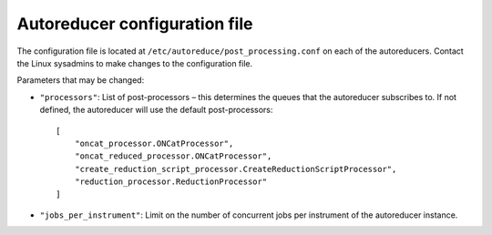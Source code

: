 ==============================
Autoreducer configuration file
==============================

The configuration file is located at ``/etc/autoreduce/post_processing.conf`` on each of the
autoreducers. Contact the Linux sysadmins to make changes to the configuration file.

Parameters that may be changed:

- ``"processors"``: List of post-processors – this determines the queues that the autoreducer
  subscribes to. If not defined, the autoreducer will use the default post-processors::

    [
        "oncat_processor.ONCatProcessor",
        "oncat_reduced_processor.ONCatProcessor",
        "create_reduction_script_processor.CreateReductionScriptProcessor",
        "reduction_processor.ReductionProcessor"
    ]

- ``"jobs_per_instrument"``: Limit on the number of concurrent jobs per instrument of the
  autoreducer instance.
